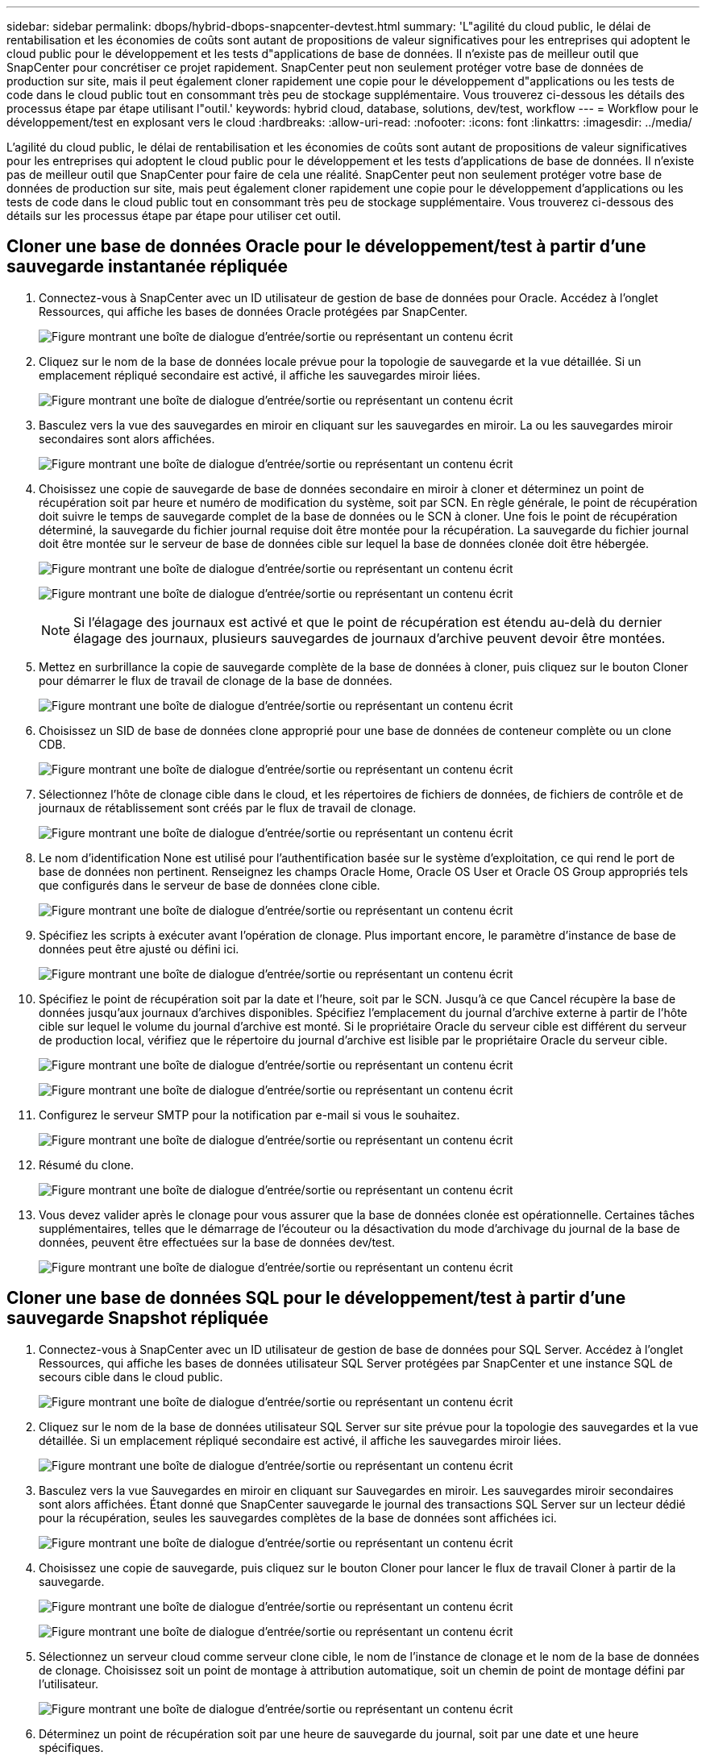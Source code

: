 ---
sidebar: sidebar 
permalink: dbops/hybrid-dbops-snapcenter-devtest.html 
summary: 'L"agilité du cloud public, le délai de rentabilisation et les économies de coûts sont autant de propositions de valeur significatives pour les entreprises qui adoptent le cloud public pour le développement et les tests d"applications de base de données.  Il n’existe pas de meilleur outil que SnapCenter pour concrétiser ce projet rapidement.  SnapCenter peut non seulement protéger votre base de données de production sur site, mais il peut également cloner rapidement une copie pour le développement d"applications ou les tests de code dans le cloud public tout en consommant très peu de stockage supplémentaire.  Vous trouverez ci-dessous les détails des processus étape par étape utilisant l"outil.' 
keywords: hybrid cloud, database, solutions, dev/test, workflow 
---
= Workflow pour le développement/test en explosant vers le cloud
:hardbreaks:
:allow-uri-read: 
:nofooter: 
:icons: font
:linkattrs: 
:imagesdir: ../media/


[role="lead"]
L'agilité du cloud public, le délai de rentabilisation et les économies de coûts sont autant de propositions de valeur significatives pour les entreprises qui adoptent le cloud public pour le développement et les tests d'applications de base de données.  Il n’existe pas de meilleur outil que SnapCenter pour faire de cela une réalité.  SnapCenter peut non seulement protéger votre base de données de production sur site, mais peut également cloner rapidement une copie pour le développement d'applications ou les tests de code dans le cloud public tout en consommant très peu de stockage supplémentaire.  Vous trouverez ci-dessous des détails sur les processus étape par étape pour utiliser cet outil.



== Cloner une base de données Oracle pour le développement/test à partir d'une sauvegarde instantanée répliquée

. Connectez-vous à SnapCenter avec un ID utilisateur de gestion de base de données pour Oracle.  Accédez à l’onglet Ressources, qui affiche les bases de données Oracle protégées par SnapCenter.
+
image:snapctr-ora-clone-001.png["Figure montrant une boîte de dialogue d'entrée/sortie ou représentant un contenu écrit"]

. Cliquez sur le nom de la base de données locale prévue pour la topologie de sauvegarde et la vue détaillée.  Si un emplacement répliqué secondaire est activé, il affiche les sauvegardes miroir liées.
+
image:snapctr-ora-clone-002.png["Figure montrant une boîte de dialogue d'entrée/sortie ou représentant un contenu écrit"]

. Basculez vers la vue des sauvegardes en miroir en cliquant sur les sauvegardes en miroir.  La ou les sauvegardes miroir secondaires sont alors affichées.
+
image:snapctr-ora-clone-003.png["Figure montrant une boîte de dialogue d'entrée/sortie ou représentant un contenu écrit"]

. Choisissez une copie de sauvegarde de base de données secondaire en miroir à cloner et déterminez un point de récupération soit par heure et numéro de modification du système, soit par SCN.  En règle générale, le point de récupération doit suivre le temps de sauvegarde complet de la base de données ou le SCN à cloner.  Une fois le point de récupération déterminé, la sauvegarde du fichier journal requise doit être montée pour la récupération.  La sauvegarde du fichier journal doit être montée sur le serveur de base de données cible sur lequel la base de données clonée doit être hébergée.
+
image:snapctr-ora-clone-004.png["Figure montrant une boîte de dialogue d'entrée/sortie ou représentant un contenu écrit"]

+
image:snapctr-ora-clone-005.png["Figure montrant une boîte de dialogue d'entrée/sortie ou représentant un contenu écrit"]

+

NOTE: Si l'élagage des journaux est activé et que le point de récupération est étendu au-delà du dernier élagage des journaux, plusieurs sauvegardes de journaux d'archive peuvent devoir être montées.

. Mettez en surbrillance la copie de sauvegarde complète de la base de données à cloner, puis cliquez sur le bouton Cloner pour démarrer le flux de travail de clonage de la base de données.
+
image:snapctr-ora-clone-006.png["Figure montrant une boîte de dialogue d'entrée/sortie ou représentant un contenu écrit"]

. Choisissez un SID de base de données clone approprié pour une base de données de conteneur complète ou un clone CDB.
+
image:snapctr-ora-clone-007.png["Figure montrant une boîte de dialogue d'entrée/sortie ou représentant un contenu écrit"]

. Sélectionnez l'hôte de clonage cible dans le cloud, et les répertoires de fichiers de données, de fichiers de contrôle et de journaux de rétablissement sont créés par le flux de travail de clonage.
+
image:snapctr-ora-clone-008.png["Figure montrant une boîte de dialogue d'entrée/sortie ou représentant un contenu écrit"]

. Le nom d'identification None est utilisé pour l'authentification basée sur le système d'exploitation, ce qui rend le port de base de données non pertinent.  Renseignez les champs Oracle Home, Oracle OS User et Oracle OS Group appropriés tels que configurés dans le serveur de base de données clone cible.
+
image:snapctr-ora-clone-009.png["Figure montrant une boîte de dialogue d'entrée/sortie ou représentant un contenu écrit"]

. Spécifiez les scripts à exécuter avant l'opération de clonage.  Plus important encore, le paramètre d’instance de base de données peut être ajusté ou défini ici.
+
image:snapctr-ora-clone-010.png["Figure montrant une boîte de dialogue d'entrée/sortie ou représentant un contenu écrit"]

. Spécifiez le point de récupération soit par la date et l'heure, soit par le SCN.  Jusqu'à ce que Cancel récupère la base de données jusqu'aux journaux d'archives disponibles.  Spécifiez l’emplacement du journal d’archive externe à partir de l’hôte cible sur lequel le volume du journal d’archive est monté.  Si le propriétaire Oracle du serveur cible est différent du serveur de production local, vérifiez que le répertoire du journal d'archive est lisible par le propriétaire Oracle du serveur cible.
+
image:snapctr-ora-clone-011.png["Figure montrant une boîte de dialogue d'entrée/sortie ou représentant un contenu écrit"]

+
image:snapctr-ora-clone-012.png["Figure montrant une boîte de dialogue d'entrée/sortie ou représentant un contenu écrit"]

. Configurez le serveur SMTP pour la notification par e-mail si vous le souhaitez.
+
image:snapctr-ora-clone-013.png["Figure montrant une boîte de dialogue d'entrée/sortie ou représentant un contenu écrit"]

. Résumé du clone.
+
image:snapctr-ora-clone-014.png["Figure montrant une boîte de dialogue d'entrée/sortie ou représentant un contenu écrit"]

. Vous devez valider après le clonage pour vous assurer que la base de données clonée est opérationnelle.  Certaines tâches supplémentaires, telles que le démarrage de l'écouteur ou la désactivation du mode d'archivage du journal de la base de données, peuvent être effectuées sur la base de données dev/test.
+
image:snapctr-ora-clone-015.png["Figure montrant une boîte de dialogue d'entrée/sortie ou représentant un contenu écrit"]





== Cloner une base de données SQL pour le développement/test à partir d'une sauvegarde Snapshot répliquée

. Connectez-vous à SnapCenter avec un ID utilisateur de gestion de base de données pour SQL Server.  Accédez à l’onglet Ressources, qui affiche les bases de données utilisateur SQL Server protégées par SnapCenter et une instance SQL de secours cible dans le cloud public.
+
image:snapctr-sql-clone-001.png["Figure montrant une boîte de dialogue d'entrée/sortie ou représentant un contenu écrit"]

. Cliquez sur le nom de la base de données utilisateur SQL Server sur site prévue pour la topologie des sauvegardes et la vue détaillée.  Si un emplacement répliqué secondaire est activé, il affiche les sauvegardes miroir liées.
+
image:snapctr-sql-clone-002.png["Figure montrant une boîte de dialogue d'entrée/sortie ou représentant un contenu écrit"]

. Basculez vers la vue Sauvegardes en miroir en cliquant sur Sauvegardes en miroir.  Les sauvegardes miroir secondaires sont alors affichées.  Étant donné que SnapCenter sauvegarde le journal des transactions SQL Server sur un lecteur dédié pour la récupération, seules les sauvegardes complètes de la base de données sont affichées ici.
+
image:snapctr-sql-clone-003.png["Figure montrant une boîte de dialogue d'entrée/sortie ou représentant un contenu écrit"]

. Choisissez une copie de sauvegarde, puis cliquez sur le bouton Cloner pour lancer le flux de travail Cloner à partir de la sauvegarde.
+
image:snapctr-sql-clone-004-a.png["Figure montrant une boîte de dialogue d'entrée/sortie ou représentant un contenu écrit"]

+
image:snapctr-sql-clone-004.png["Figure montrant une boîte de dialogue d'entrée/sortie ou représentant un contenu écrit"]

. Sélectionnez un serveur cloud comme serveur clone cible, le nom de l'instance de clonage et le nom de la base de données de clonage.  Choisissez soit un point de montage à attribution automatique, soit un chemin de point de montage défini par l'utilisateur.
+
image:snapctr-sql-clone-005.png["Figure montrant une boîte de dialogue d'entrée/sortie ou représentant un contenu écrit"]

. Déterminez un point de récupération soit par une heure de sauvegarde du journal, soit par une date et une heure spécifiques.
+
image:snapctr-sql-clone-006.png["Figure montrant une boîte de dialogue d'entrée/sortie ou représentant un contenu écrit"]

. Spécifiez les scripts facultatifs à exécuter avant et après l’opération de clonage.
+
image:snapctr-sql-clone-007.png["Figure montrant une boîte de dialogue d'entrée/sortie ou représentant un contenu écrit"]

. Configurez un serveur SMTP si une notification par e-mail est souhaitée.
+
image:snapctr-sql-clone-008.png["Figure montrant une boîte de dialogue d'entrée/sortie ou représentant un contenu écrit"]

. Résumé du clone.
+
image:snapctr-sql-clone-009.png["Figure montrant une boîte de dialogue d'entrée/sortie ou représentant un contenu écrit"]

. Surveillez l’état du travail et validez que la base de données utilisateur prévue a été attachée à une instance SQL cible dans le serveur de clonage cloud.
+
image:snapctr-sql-clone-010.png["Figure montrant une boîte de dialogue d'entrée/sortie ou représentant un contenu écrit"]





== Configuration post-clonage

. Une base de données de production Oracle sur site s'exécute généralement en mode d'archivage des journaux.  Ce mode n'est pas nécessaire pour une base de données de développement ou de test.  Pour désactiver le mode d'archivage du journal, connectez-vous à la base de données Oracle en tant que sysdba, exécutez une commande de changement de mode de journal et démarrez la base de données pour y accéder.
. Configurez un écouteur Oracle ou enregistrez la base de données nouvellement clonée avec un écouteur existant pour l'accès utilisateur.
. Pour SQL Server, modifiez le mode de journalisation de Complet à Facile afin que le fichier journal de développement/test SQL Server puisse être facilement réduit lorsqu'il remplit le volume du journal.




== Actualiser la base de données clonée

. Supprimez les bases de données clonées et nettoyez l’environnement du serveur de base de données cloud.  Suivez ensuite les procédures précédentes pour cloner une nouvelle base de données avec de nouvelles données.  Il ne faut que quelques minutes pour cloner une nouvelle base de données.
. Arrêtez la base de données clonée, exécutez une commande d'actualisation de clone à l'aide de la CLI.  Consultez la documentation SnapCenter suivante pour plus de détails :link:https://docs.netapp.com/us-en/snapcenter/protect-sco/task_refresh_a_clone.html["Rafraîchir un clone"^] .




== Où aller chercher de l’aide ?

Si vous avez besoin d'aide avec cette solution et ces cas d'utilisation, rejoignez lelink:https://netapppub.slack.com/archives/C021R4WC0LC["Canal Slack d'assistance de la communauté NetApp Solution Automation"] et recherchez le canal solution-automatisation pour poster vos questions ou demandes de renseignements.
